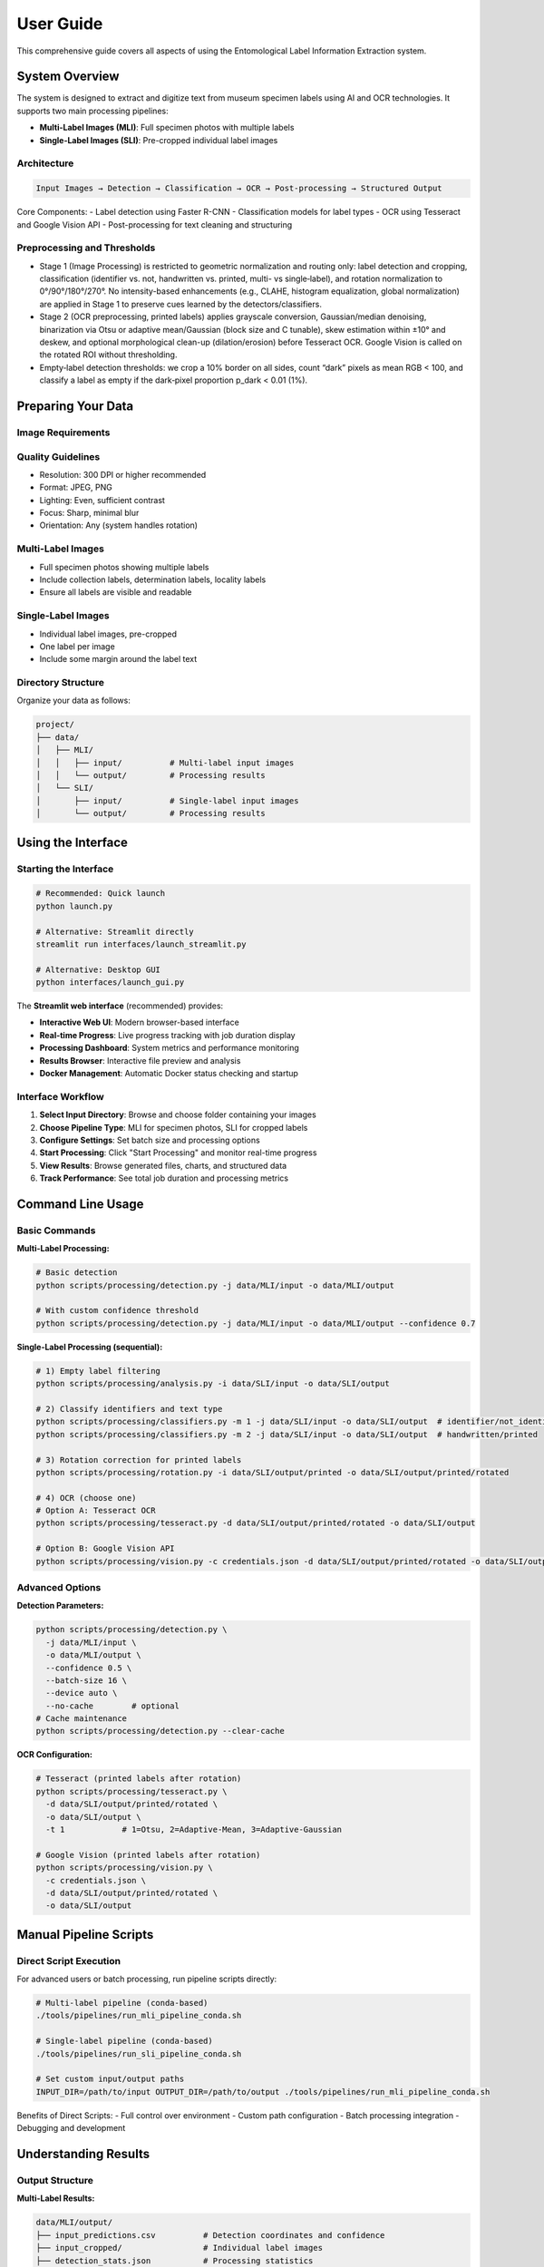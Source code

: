 User Guide
==========

This comprehensive guide covers all aspects of using the Entomological Label Information Extraction system.

System Overview
---------------

The system is designed to extract and digitize text from museum specimen labels using AI and OCR technologies. It supports two main processing pipelines:

- **Multi-Label Images (MLI)**: Full specimen photos with multiple labels
- **Single-Label Images (SLI)**: Pre-cropped individual label images

Architecture
~~~~~~~~~~~~

.. code-block:: text

   Input Images → Detection → Classification → OCR → Post-processing → Structured Output

Core Components:
- Label detection using Faster R-CNN
- Classification models for label types
- OCR using Tesseract and Google Vision API
- Post-processing for text cleaning and structuring

Preprocessing and Thresholds
~~~~~~~~~~~~~~~~~~~~~~~~~~~~
- Stage 1 (Image Processing) is restricted to geometric normalization and routing only: label detection and cropping, classification (identifier vs. not, handwritten vs. printed, multi- vs single‑label), and rotation normalization to 0°/90°/180°/270°. No intensity-based enhancements (e.g., CLAHE, histogram equalization, global normalization) are applied in Stage 1 to preserve cues learned by the detectors/classifiers.
- Stage 2 (OCR preprocessing, printed labels) applies grayscale conversion, Gaussian/median denoising, binarization via Otsu or adaptive mean/Gaussian (block size and C tunable), skew estimation within ±10° and deskew, and optional morphological clean-up (dilation/erosion) before Tesseract OCR. Google Vision is called on the rotated ROI without thresholding.
- Empty‑label detection thresholds: we crop a 10% border on all sides, count “dark” pixels as mean RGB < 100, and classify a label as empty if the dark‑pixel proportion p_dark < 0.01 (1%).

Preparing Your Data
-------------------

Image Requirements
~~~~~~~~~~~~~~~~~~

Quality Guidelines
~~~~~~~~~~~~~~~~~~

- Resolution: 300 DPI or higher recommended
- Format: JPEG, PNG
- Lighting: Even, sufficient contrast
- Focus: Sharp, minimal blur
- Orientation: Any (system handles rotation)

Multi-Label Images
~~~~~~~~~~~~~~~~~~

- Full specimen photos showing multiple labels
- Include collection labels, determination labels, locality labels
- Ensure all labels are visible and readable

Single-Label Images
~~~~~~~~~~~~~~~~~~~

- Individual label images, pre-cropped
- One label per image
- Include some margin around the label text

Directory Structure
~~~~~~~~~~~~~~~~~~~

Organize your data as follows:

.. code-block:: text

   project/
   ├── data/
   │   ├── MLI/
   │   │   ├── input/          # Multi-label input images
   │   │   └── output/         # Processing results
   │   └── SLI/
   │       ├── input/          # Single-label input images
   │       └── output/         # Processing results

Using the Interface
-------------------

Starting the Interface
~~~~~~~~~~~~~~~~~~~~~~

.. code-block:: bash

   # Recommended: Quick launch
   python launch.py
   
   # Alternative: Streamlit directly
   streamlit run interfaces/launch_streamlit.py
   
   # Alternative: Desktop GUI
   python interfaces/launch_gui.py

The **Streamlit web interface** (recommended) provides:

- **Interactive Web UI**: Modern browser-based interface
- **Real-time Progress**: Live progress tracking with job duration display
- **Processing Dashboard**: System metrics and performance monitoring
- **Results Browser**: Interactive file preview and analysis
- **Docker Management**: Automatic Docker status checking and startup

Interface Workflow
~~~~~~~~~~~~~~~~~~

1. **Select Input Directory**: Browse and choose folder containing your images
2. **Choose Pipeline Type**: MLI for specimen photos, SLI for cropped labels
3. **Configure Settings**: Set batch size and processing options
4. **Start Processing**: Click "Start Processing" and monitor real-time progress
5. **View Results**: Browse generated files, charts, and structured data
6. **Track Performance**: See total job duration and processing metrics

Command Line Usage
------------------

Basic Commands
~~~~~~~~~~~~~~

**Multi-Label Processing:**

.. code-block:: bash

   # Basic detection
   python scripts/processing/detection.py -j data/MLI/input -o data/MLI/output

   # With custom confidence threshold
   python scripts/processing/detection.py -j data/MLI/input -o data/MLI/output --confidence 0.7

**Single-Label Processing (sequential):**

.. code-block:: bash

   # 1) Empty label filtering
   python scripts/processing/analysis.py -i data/SLI/input -o data/SLI/output

   # 2) Classify identifiers and text type
   python scripts/processing/classifiers.py -m 1 -j data/SLI/input -o data/SLI/output  # identifier/not_identifier
   python scripts/processing/classifiers.py -m 2 -j data/SLI/input -o data/SLI/output  # handwritten/printed

   # 3) Rotation correction for printed labels
   python scripts/processing/rotation.py -i data/SLI/output/printed -o data/SLI/output/printed/rotated

   # 4) OCR (choose one)
   # Option A: Tesseract OCR
   python scripts/processing/tesseract.py -d data/SLI/output/printed/rotated -o data/SLI/output
   
   # Option B: Google Vision API
   python scripts/processing/vision.py -c credentials.json -d data/SLI/output/printed/rotated -o data/SLI/output

Advanced Options
~~~~~~~~~~~~~~~~

**Detection Parameters:**

.. code-block:: bash

   python scripts/processing/detection.py \
     -j data/MLI/input \
     -o data/MLI/output \
     --confidence 0.5 \
     --batch-size 16 \
     --device auto \
     --no-cache        # optional
   # Cache maintenance
   python scripts/processing/detection.py --clear-cache

**OCR Configuration:**

.. code-block:: bash

   # Tesseract (printed labels after rotation)
   python scripts/processing/tesseract.py \
     -d data/SLI/output/printed/rotated \
     -o data/SLI/output \
     -t 1            # 1=Otsu, 2=Adaptive-Mean, 3=Adaptive-Gaussian
   
   # Google Vision (printed labels after rotation)
   python scripts/processing/vision.py \
     -c credentials.json \
     -d data/SLI/output/printed/rotated \
     -o data/SLI/output

Manual Pipeline Scripts
------------------------

Direct Script Execution
~~~~~~~~~~~~~~~~~~~~~~~~

For advanced users or batch processing, run pipeline scripts directly:

.. code-block:: bash

   # Multi-label pipeline (conda-based)
   ./tools/pipelines/run_mli_pipeline_conda.sh

   # Single-label pipeline (conda-based)
   ./tools/pipelines/run_sli_pipeline_conda.sh

   # Set custom input/output paths
   INPUT_DIR=/path/to/input OUTPUT_DIR=/path/to/output ./tools/pipelines/run_mli_pipeline_conda.sh

Benefits of Direct Scripts:
- Full control over environment
- Custom path configuration
- Batch processing integration
- Debugging and development

Understanding Results
---------------------

Output Structure
~~~~~~~~~~~~~~~~

**Multi-Label Results:**

.. code-block:: text

   data/MLI/output/
   ├── input_predictions.csv          # Detection coordinates and confidence
   ├── input_cropped/                 # Individual label images
   ├── detection_stats.json           # Processing statistics
   └── consolidated_results.json      # Complete detection report

**Single-Label Results:**

.. code-block:: text

   data/SLI/output/
   ├── classification/
   │   ├── empty/                     # Empty labels
   │   ├── handwritten/               # Handwritten labels
   │   ├── printed/                   # Printed labels
   │   └── identifier/                # QR codes, barcodes
   ├── ocr_results/
   │   ├── tesseract/                 # Tesseract OCR output
   │   └── google_vision/             # Google Vision API output
   ├── processed/
   │   ├── corrected_transcripts.json # Cleaned and corrected text
   │   ├── plausible_transcripts.json # High-confidence results
   │   └── metadata.json              # Processing metadata
   └── consolidated_results.json      # Final structured output

Key Output Files
~~~~~~~~~~~~~~~~

**consolidated_results.json**
   Complete processing results including:
   - Original image metadata
   - Detection/classification results
   - OCR transcriptions
   - Confidence scores
   - Processing timestamps

**corrected_transcripts.json**
   Post-processed text with:
   - Spelling corrections
   - Format standardization
   - Entity extraction
   - Confidence ratings

**plausible_transcripts.json**
   High-quality extractions suitable for:
   - Automated database entry
   - Research analysis
   - Publication-ready data

Quality Assessment
~~~~~~~~~~~~~~~~~~

**Confidence Scores:**
- Detection confidence: Probability of correct label detection
- Classification confidence: Accuracy of label type identification
- OCR confidence: Text extraction reliability

**Quality Indicators:**
- Image resolution and clarity
- Text contrast and legibility
- Processing success rates
- Manual review recommendations

Processing Workflows
--------------------

Complete Museum Digitization
~~~~~~~~~~~~~~~~~~~~~~~~~~~~~

1. **Image Capture**

   .. code-block:: bash

      # Photograph specimens with multiple labels
      # Save as high-resolution JPEG files

2. **Multi-Label Detection**

   .. code-block:: bash

      python scripts/processing/detection.py -j photos/ -o detections/

3. **Label Extraction**

   .. code-block:: bash

      # Move cropped labels to SLI pipeline
      cp detections/input_cropped/* data/SLI/input/

4. **Single-Label Processing**

   .. code-block:: bash

      python scripts/processing/analysis.py -j data/SLI/input -o data/SLI/output

5. **Quality Control**

   .. code-block:: bash

      python scripts/evaluation/analysis_eval.py -i data/SLI/output/

Research Data Extraction
~~~~~~~~~~~~~~~~~~~~~~~~~

1. **Direct Processing**

   .. code-block:: bash

      # Process pre-cropped research labels
      python scripts/processing/analysis.py -j research_labels/ -o results/

2. **High-Confidence Filtering**

   .. code-block:: bash

      # Extract reliable data
      jq '.[] | select(.confidence > 0.8)' results/plausible_transcripts.json

3. **Data Export**

   .. code-block:: bash

      # Convert to CSV for analysis
      python scripts/postprocessing/consolidate_results.py -i results/ -f csv

Batch Processing
~~~~~~~~~~~~~~~~

For large datasets:

.. code-block:: bash

   # Process in batches of 50 images
   find data/MLI/input -name "*.jpg" | split -l 50 - batch_

   # Process each batch
   for batch in batch_*; do
       mkdir batch_input batch_output
       while read img; do cp "$img" batch_input/; done < "$batch"
       python scripts/processing/detection.py -j batch_input -o batch_output
       # Consolidate results
   done

Troubleshooting
---------------

Common Issues
~~~~~~~~~~~~~

**Low Detection Accuracy**
- Check image quality and resolution
- Adjust confidence thresholds
- Verify lighting and contrast
- Consider manual cropping for difficult cases

**OCR Errors**
- Try different OCR methods (Tesseract vs Google Vision)
- Adjust language settings
- Check for proper rotation correction
- Review image preprocessing steps

**Memory Issues**
- Reduce batch sizes
- Process images sequentially
- Close other applications
- Consider using Docker for memory management

**Performance Problems**
- Use GPU acceleration when available
- Optimize image sizes
- Process in smaller batches
- Monitor system resources

Getting Help
~~~~~~~~~~~~

When encountering issues:

1. Check log files for error messages
2. Verify input data format and quality
3. Test with sample images first
4. Consult the troubleshooting documentation
5. Report issues with detailed error information

Best Practices
--------------

Image Preparation
~~~~~~~~~~~~~~~~~

- Standardize lighting conditions
- Maintain consistent resolution
- Remove dust and debris from labels
- Ensure labels are flat and unfolded

Processing Strategy
~~~~~~~~~~~~~~~~~~~

- Start with small test batches
- Validate results before large-scale processing
- Keep original images as backups
- Document processing parameters used

Quality Control
~~~~~~~~~~~~~~~

- Review classification results manually
- Validate high-confidence OCR outputs
- Check for systematic errors
- Maintain processing logs

Data Management
~~~~~~~~~~~~~~~

- Organize results by processing date
- Archive original images separately
- Document metadata and provenance
- Plan for long-term data storage

Advanced Features
-----------------

Custom Configuration
~~~~~~~~~~~~~~~~~~~~

Create custom processing configurations:

.. code-block:: python

   # config/custom_settings.py
   DETECTION_CONFIDENCE = 0.85
   OCR_METHOD = 'google'
   LANGUAGE = 'eng+fra'  # Multi-language support
   OUTPUT_FORMAT = 'json'

Programmatic Access
~~~~~~~~~~~~~~~~~~~

Use the system programmatically:

.. code-block:: python

   from label_processing import LabelProcessor

   processor = LabelProcessor()
   results = processor.process_directory('data/SLI/input')
   processor.save_results(results, 'output.json')

Integration
~~~~~~~~~~~

Integrate with existing systems:

.. code-block:: python

   # Database integration example
   import json
   from your_database import Database

   with open('consolidated_results.json') as f:
       data = json.load(f)

   db = Database()
   for record in data:
       db.insert_specimen_data(record)